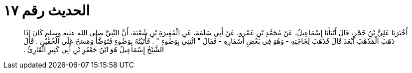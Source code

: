 
= الحديث رقم ١٧

[quote.hadith]
أَخْبَرَنَا عَلِيُّ بْنُ حُجْرٍ، قَالَ أَنْبَأَنَا إِسْمَاعِيلُ، عَنْ مُحَمَّدِ بْنِ عَمْرٍو، عَنْ أَبِي سَلَمَةَ، عَنِ الْمُغِيرَةِ بْنِ شُعْبَةَ، أَنَّ النَّبِيَّ صلى الله عليه وسلم كَانَ إِذَا ذَهَبَ الْمَذْهَبَ أَبْعَدَ قَالَ فَذَهَبَ لِحَاجَتِهِ - وَهُوَ فِي بَعْضِ أَسْفَارِهِ - فَقَالَ ‏"‏ ائْتِنِي بِوَضُوءٍ ‏"‏ ‏.‏ فَأَتَيْتُهُ بِوَضُوءٍ فَتَوَضَّأَ وَمَسَحَ عَلَى الْخُفَّيْنِ ‏.‏ قَالَ الشَّيْخُ إِسْمَاعِيلُ هُوَ ابْنُ جَعْفَرِ بْنِ أَبِي كَثِيرٍ الْقَارِئُ ‏.‏